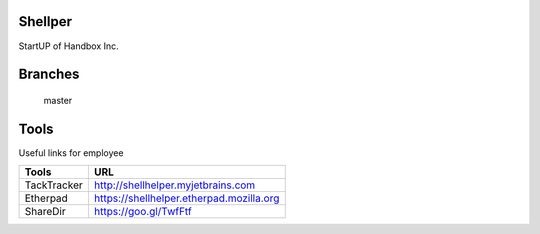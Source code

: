 Shellper
========
.. image:: https://travis-ci.org/handbox/shellper.svg?branch=master
    :target: https://travis-ci.org/handbox/shellper

.. image:: https://coveralls.io/repos/handbox/shellper/badge.svg
    :target: https://coveralls.io/r/handbox/shellper

StartUP of Handbox Inc.

Branches
========
   master

Tools
=====
Useful links for employee

+------------+------------------------------------------+
|   Tools    |                   URL                    |
+============+==========================================+
| TackTracker| http://shellhelper.myjetbrains.com       |
+------------+------------------------------------------+
| Etherpad   | https://shellhelper.etherpad.mozilla.org |
+------------+------------------------------------------+
| ShareDir   | https://goo.gl/TwfFtf                    |
+------------+------------------------------------------+

